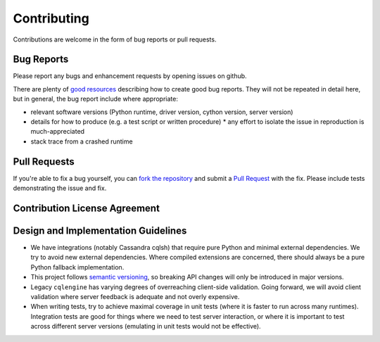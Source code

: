 Contributing
============

Contributions are welcome in the form of bug reports or pull requests.

Bug Reports
-----------
Please report any bugs and enhancement requests by opening issues on github.

There are plenty of `good resources <http://www.drmaciver.com/2013/09/how-to-submit-a-decent-bug-report/>`_ describing how to create
good bug reports. They will not be repeated in detail here, but in general, the bug report include where appropriate:

* relevant software versions (Python runtime, driver version, cython version, server version)
* details for how to produce (e.g. a test script or written procedure)
  * any effort to isolate the issue in reproduction is much-appreciated
* stack trace from a crashed runtime

Pull Requests
-------------
If you're able to fix a bug yourself, you can `fork the repository <https://help.github.com/articles/fork-a-repo/>`_ and submit a `Pull Request <https://help.github.com/articles/using-pull-requests/>`_ with the fix.
Please include tests demonstrating the issue and fix. 

Contribution License Agreement
------------------------------


Design and Implementation Guidelines
------------------------------------
- We have integrations (notably Cassandra cqlsh) that require pure Python and minimal external dependencies. We try to avoid new external dependencies. Where compiled extensions are concerned, there should always be a pure Python fallback implementation.
- This project follows `semantic versioning <http://semver.org/>`_, so breaking API changes will only be introduced in major versions.
- Legacy ``cqlengine`` has varying degrees of overreaching client-side validation. Going forward, we will avoid client validation where server feedback is adequate and not overly expensive.
- When writing tests, try to achieve maximal coverage in unit tests (where it is faster to run across many runtimes). Integration tests are good for things where we need to test server interaction, or where it is important to test across different server versions (emulating in unit tests would not be effective).
